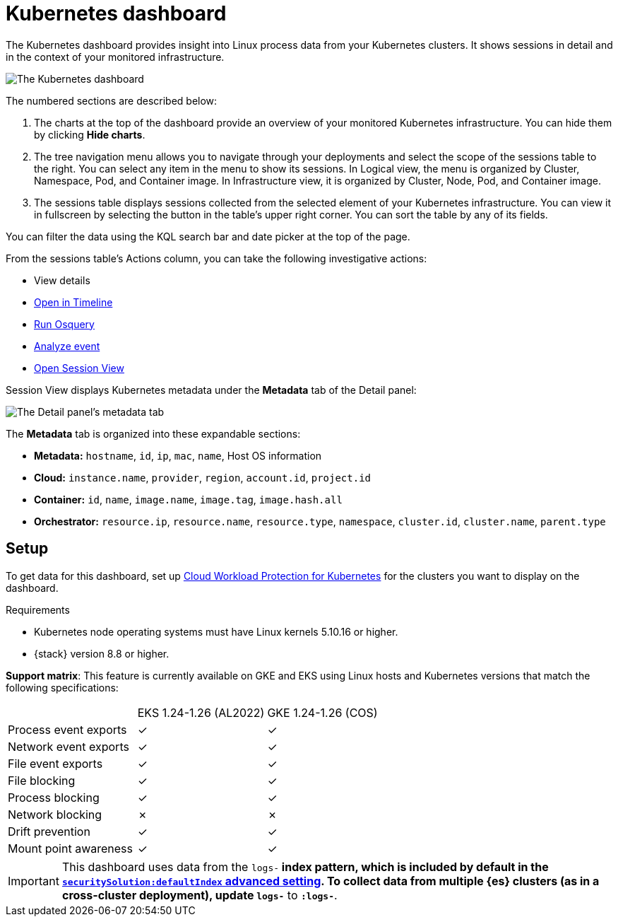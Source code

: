 [[cloud-nat-sec-kubernetes-dashboard]]
// Note: This page is intentionally duplicated by docs/dashboards/kubernetes-dashboard.asciidoc. When you update this page, update that page to match. And careful with the anchor links because they should not match.

= Kubernetes dashboard

The Kubernetes dashboard provides insight into Linux process data from your Kubernetes clusters. It shows sessions in detail and in the context of your monitored infrastructure.

image::images/kubernetes-dashboard.png[The Kubernetes dashboard, with numbered labels 1 through 3 for major sections]
The numbered sections are described below:

  1. The charts at the top of the dashboard provide an overview of your monitored Kubernetes infrastructure. You can hide them by clicking *Hide charts*.
  2. The tree navigation menu allows you to navigate through your deployments and select the scope of the sessions table to the right. You can select any item in the menu to show its sessions. In Logical view, the menu is organized by Cluster, Namespace, Pod, and Container image. In Infrastructure view, it is organized by Cluster, Node, Pod, and Container image.
  3. The sessions table displays sessions collected from the selected element of your Kubernetes infrastructure. You can view it in fullscreen by selecting the button in the table's upper right corner. You can sort the table by any of its fields.

You can filter the data using the KQL search bar and date picker at the top of the page.

From the sessions table's Actions column, you can take the following investigative actions:

- View details
- <<timelines-ui,Open in Timeline>>
- <<alerts-run-osquery, Run Osquery>>
- <<visual-event-analyzer, Analyze event>>
- <<session-view, Open Session View>>

Session View displays Kubernetes metadata under the *Metadata* tab of the Detail panel:

image::images/metadata-tab.png[The Detail panel's metadata tab]

The *Metadata* tab is organized into these expandable sections:

- *Metadata:* `hostname`, `id`, `ip`, `mac`, `name`, Host OS information
- *Cloud:* `instance.name`, `provider`, `region`, `account.id`, `project.id`
- *Container:* `id`, `name`, `image.name`, `image.tag`, `image.hash.all`
- *Orchestrator:* `resource.ip`, `resource.name`, `resource.type`, `namespace`, `cluster.id`, `cluster.name`, `parent.type`

[discrete]
== Setup
To get data for this dashboard, set up <<d4c-get-started, Cloud Workload Protection for Kubernetes>> for the clusters you want to display on the dashboard.

.Requirements
[sidebar]
--
- Kubernetes node operating systems must have Linux kernels 5.10.16 or higher.
- {stack} version 8.8 or higher.
--

**Support matrix**:
This feature is currently available on GKE and EKS using Linux hosts and Kubernetes versions that match the following specifications:
|===
| | EKS 1.24-1.26 (AL2022) | GKE 1.24-1.26 (COS)
| Process event exports | ✓ | ✓
| Network event exports | ✓ | ✓
| File event exports | ✓ | ✓
| File blocking | ✓ | ✓
| Process blocking | ✓ | ✓
| Network blocking | ✗ | ✗
| Drift prevention | ✓ | ✓
| Mount point awareness | ✓ | ✓
|===

IMPORTANT: This dashboard uses data from the `logs-*` index pattern, which is included by default in the <<advanced-settings,`securitySolution:defaultIndex` advanced setting>>. To collect data from multiple {es} clusters (as in a cross-cluster deployment), update `logs-*` to `*:logs-*`.
